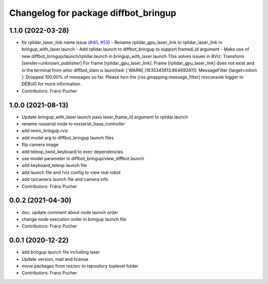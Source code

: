 ^^^^^^^^^^^^^^^^^^^^^^^^^^^^^^^^^^^^^
Changelog for package diffbot_bringup
^^^^^^^^^^^^^^^^^^^^^^^^^^^^^^^^^^^^^

1.1.0 (2022-03-28)
------------------
* fix rplidar_laser_link name issue (`#40 <https://github.com/ros-mobile-robots/diffbot/issues/40>`_, `#53 <https://github.com/ros-mobile-robots/diffbot/issues/53>`_)
  - Rename rplidar_gpu_laser_link to rplidar_laser_link in bringup_with_laser.launch
  - Add rplidar.launch to diffbot_bringup to support framed_id argument
  - Make use of new diffbot_bringup/launch/rplidar.launch in bringup_with_laser.launch
  This solves issues in RViz:
  Transform [sender=unknown_publisher]
  For frame [rplidar_gpu_laser_link]: Frame [rplidar_gpu_laser_link] does not exist
  and in the terminal from whic diffbot_slam is launched:
  [ WARN] [1635345613.864692611]: MessageFilter [target=odom ]: Dropped 100.00% of messages so far. Please turn the [ros.gmapping.message_filter] rosconsole logger to DEBUG for more information.
* Contributors: Franz Pucher

1.0.0 (2021-08-13)
------------------
* Update bringup_with_laser.launch
  pass laser_frame_id argument to rplidar.launch
* rename rosserial node to rosserial_base_controller
* add remo_bringup.rviz
* add model arg to diffbot_bringup launch files
* flip camera image
* add teleop_twist_keyboard to exec dependencies
* use model parameter in diffbot_bringup/view_diffbot.launch
* add keyboard_teleop launch file
* add launch file and rviz config to view real robot
* add rpicamera launch file and camera info
* Contributors: Franz Pucher

0.0.2 (2021-04-30)
------------------
* doc: update comment about node launch order
* change node execution order in bringup launch file
* Contributors: Franz Pucher

0.0.1 (2020-12-22)
------------------
* add bringup launch file including laser
* Update version, mail and license
* move packages from ros/src to repository toplevel folder
* Contributors: Franz Pucher

